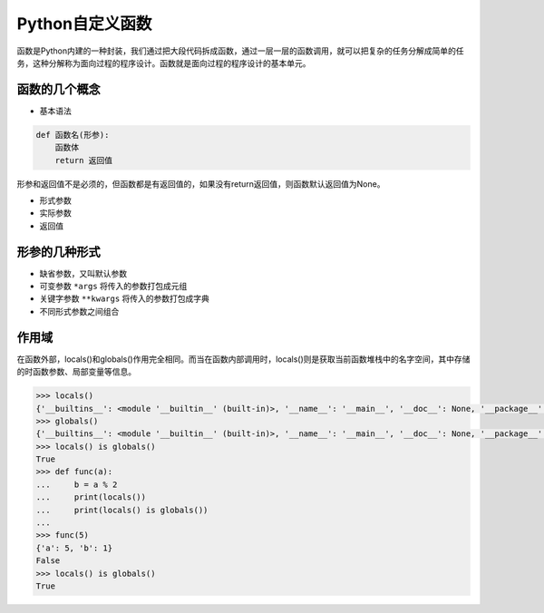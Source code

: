 =============================
Python自定义函数
=============================

函数是Python内建的一种封装，我们通过把大段代码拆成函数，通过一层一层的函数调用，就可以把复杂的任务分解成简单的任务，这种分解称为面向过程的程序设计。函数就是面向过程的程序设计的基本单元。

------------------
函数的几个概念
------------------

* 基本语法

.. code-block:: python

    def 函数名(形参):
        函数体
        return 返回值

形参和返回值不是必须的，但函数都是有返回值的，如果没有return返回值，则函数默认返回值为None。

* 形式参数

* 实际参数

* 返回值


------------------
形参的几种形式
------------------

* 缺省参数，又叫默认参数

* 可变参数 ``*args`` 将传入的参数打包成元组

* 关键字参数 ``**kwargs`` 将传入的参数打包成字典

* 不同形式参数之间组合

------------------
作用域
------------------

在函数外部，locals()和globals()作用完全相同。而当在函数内部调用时，locals()则是获取当前函数堆栈中的名字空间，其中存储的时函数参数、局部变量等信息。

.. code-block:: python

    >>> locals()
    {'__builtins__': <module '__builtin__' (built-in)>, '__name__': '__main__', '__doc__': None, '__package__': None}
    >>> globals()
    {'__builtins__': <module '__builtin__' (built-in)>, '__name__': '__main__', '__doc__': None, '__package__': None}
    >>> locals() is globals()
    True
    >>> def func(a):
    ...     b = a % 2
    ...     print(locals())
    ...     print(locals() is globals())
    ...
    >>> func(5)
    {'a': 5, 'b': 1}
    False
    >>> locals() is globals()
    True


